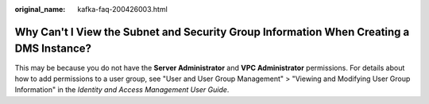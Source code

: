 :original_name: kafka-faq-200426003.html

.. _kafka-faq-200426003:

Why Can't I View the Subnet and Security Group Information When Creating a DMS Instance?
========================================================================================

This may be because you do not have the **Server Administrator** and **VPC Administrator** permissions. For details about how to add permissions to a user group, see "User and User Group Management" > "Viewing and Modifying User Group Information" in the *Identity and Access Management User Guide*.
